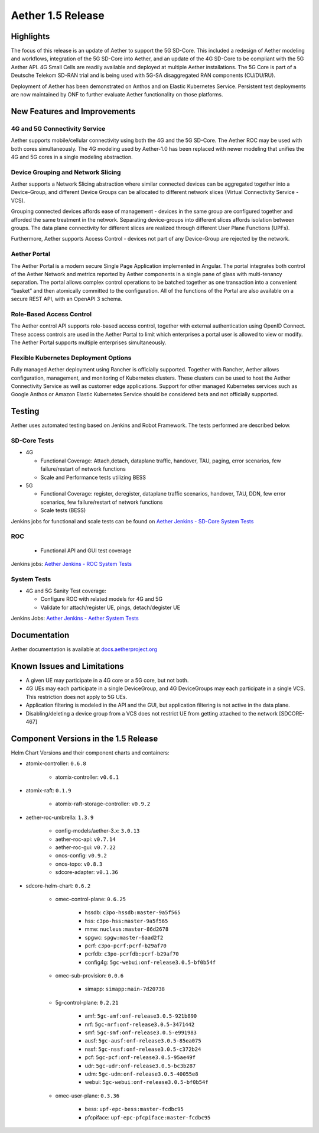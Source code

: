 Aether 1.5 Release
==================

Highlights
----------

The focus of this release is an update of Aether to support the 5G SD-Core.
This included a redesign of Aether modeling and workflows, integration of the
5G SD-Core into Aether, and an update of the 4G SD-Core to be compliant with
the 5G Aether API. 4G Small Cells are readily available and deployed at
multiple Aether installations. The 5G Core is part of a Deutsche Telekom SD-RAN
trial and is being used with 5G-SA disaggregated RAN components (CU/DU/RU).

Deployment of Aether has been demonstrated on Anthos and on Elastic Kubernetes
Service. Persistent test deployments are now maintained by ONF to further
evaluate Aether functionality on those platforms.


New Features and Improvements
-----------------------------

4G and 5G Connectivity Service
""""""""""""""""""""""""""""""

Aether supports mobile/cellular connectivity using both the 4G and the 5G
SD-Core. The Aether ROC may be used with both cores simultaneously. The 4G
modeling used by Aether-1.0 has been replaced with newer modeling that unifies
the 4G and 5G cores in a single modeling abstraction.

Device Grouping and Network Slicing
"""""""""""""""""""""""""""""""""""

Aether supports a Network Slicing abstraction where similar connected devices
can be aggregated together into a Device-Group, and different Device Groups can
be allocated to different network slices (Virtual Connectivity Service - VCS).

Grouping connected devices affords ease of management - devices in the same
group are configured together and afforded the same treatment in the network.
Separating device-groups into different slices affords isolation between
groups. The data plane connectivity for different slices are realized through
different User Plane Functions (UPFs).

Furthermore, Aether supports Access Control - devices not part of any
Device-Group are rejected by the network.

Aether Portal
"""""""""""""

The Aether Portal is a modern secure Single Page Application implemented in
Angular. The portal integrates both control of the Aether Network and metrics
reported by Aether components in a single pane of glass with multi-tenancy
separation. The portal allows complex control operations to be batched together
as one transaction into a convenient “basket” and then atomically committed to
the configuration. All of the functions of the Portal are also available on a
secure REST API, with an OpenAPI 3 schema.

Role-Based Access Control
"""""""""""""""""""""""""

The Aether control API supports role-based access control, together with
external authentication using OpenID Connect. These access controls are used in
the Aether Portal to limit which enterprises a portal user is allowed to view
or modify. The Aether Portal supports multiple enterprises simultaneously.

Flexible Kubernetes Deployment Options
""""""""""""""""""""""""""""""""""""""

Fully managed Aether deployment using Rancher is officially supported. Together
with Rancher, Aether allows configuration, management, and monitoring of
Kubernetes clusters. These clusters can be used to host the Aether Connectivity
Service as well as customer edge applications. Support for other managed
Kubernetes services such as Google Anthos or Amazon Elastic Kubernetes Service
should be considered beta and not officially supported.

Testing
-------

Aether uses automated testing based on Jenkins and Robot Framework. The tests
performed are described below.

SD-Core Tests
"""""""""""""

* 4G

  * Functional Coverage: Attach,detach, dataplane traffic, handover, TAU,
    paging, error scenarios, few failure/restart of network functions

  * Scale and Performance tests utilizing BESS

* 5G

  * Functional Coverage: register, deregister, dataplane traffic scenarios,
    handover, TAU, DDN, few error scenarios, few failure/restart of network
    functions

  * Scale tests (BESS)

Jenkins jobs for functional and scale tests can be found on `Aether Jenkins -
SD-Core System Tests
<https://jenkins.aetherproject.org/view/SD%20Core%20System%20Tests/>`_

ROC
"""

  * Functional API and GUI test coverage

Jenkins jobs: `Aether Jenkins - ROC System Tests
<https://jenkins.aetherproject.org/view/ROC%20System%20Tests/>`_


System Tests
""""""""""""

* 4G and 5G Sanity Test coverage:

  * Configure ROC with related models for 4G and 5G
  * Validate for attach/register UE, pings, detach/degister UE

Jenkins Jobs: `Aether Jenkins - Aether System Tests
<https://jenkins.aetherproject.org/view/Aether%20System%20Tests/>`_

Documentation
-------------

Aether documentation is available at `docs.aetherproject.org
<https://docs.aetherproject.org>`_


Known Issues and Limitations
----------------------------

* A given UE may participate in a 4G core or a 5G core, but not both.

* 4G UEs may each participate in a single DeviceGroup, and 4G DeviceGroups may
  each participate in a single VCS. This restriction does not apply to 5G UEs.

* Application filtering is modeled in the API and the GUI, but application
  filtering is not active in the data plane.

* Disabling/deleting a device group from a VCS does not restrict UE from
  getting attached to the network [SDCORE-467]

Component Versions in the 1.5 Release
-------------------------------------

Helm Chart Versions and their component charts and containers:

* atomix-controller: ``0.6.8``

    * atomix-controller: ``v0.6.1``

* atomix-raft: ``0.1.9``

    * atomix-raft-storage-controller: ``v0.9.2``

* aether-roc-umbrella: ``1.3.9``

    * config-models/aether-3.x: ``3.0.13``

    * aether-roc-api: ``v0.7.14``

    * aether-roc-gui: ``v0.7.22``

    * onos-config: ``v0.9.2``

    * onos-topo: ``v0.8.3``

    * sdcore-adapter: ``v0.1.36``

* sdcore-helm-chart: ``0.6.2``

    * omec-control-plane: ``0.6.25``

        * hssdb: ``c3po-hssdb:master-9a5f565``
        * hss: ``c3po-hss:master-9a5f565``
        * mme: ``nucleus:master-86d2678``
        * spgwc: ``spgw:master-6aad2f2``
        * pcrf: ``c3po-pcrf:pcrf-b29af70``
        * pcrfdb: ``c3po-pcrfdb:pcrf-b29af70``
        * config4g: ``5gc-webui:onf-release3.0.5-bf0b54f``

    * omec-sub-provision: ``0.0.6``

        * simapp: ``simapp:main-7d20738``

    * 5g-control-plane: ``0.2.21``

        * amf: ``5gc-amf:onf-release3.0.5-921b890``
        * nrf: ``5gc-nrf:onf-release3.0.5-3471442``
        * smf: ``5gc-smf:onf-release3.0.5-e991983``
        * ausf: ``5gc-ausf:onf-release3.0.5-85ea075``
        * nssf: ``5gc-nssf:onf-release3.0.5-c372b24``
        * pcf: ``5gc-pcf:onf-release3.0.5-95ae49f``
        * udr: ``5gc-udr:onf-release3.0.5-bc3b287``
        * udm: ``5gc-udm:onf-release3.0.5-40055e8``
        * webui: ``5gc-webui:onf-release3.0.5-bf0b54f``

    * omec-user-plane: ``0.3.36``

        * bess: ``upf-epc-bess:master-fcdbc95``
        * pfcpiface: ``upf-epc-pfcpiface:master-fcdbc95``
